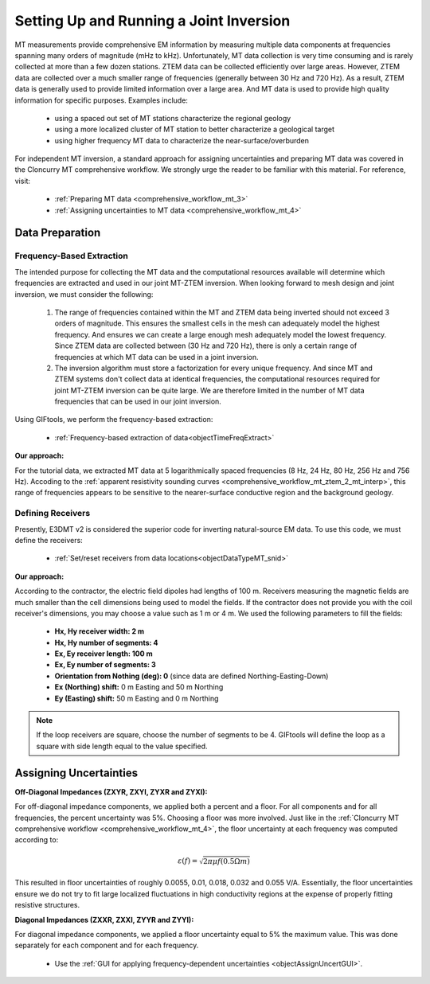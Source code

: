 .. _comprehensive_workflow_mt_ztem_7:

Setting Up and Running a Joint Inversion
========================================



MT measurements provide comprehensive EM information by measuring multiple data components at frequencies spanning many orders of magnitude (mHz to kHz).
Unfortunately, MT data collection is very time consuming and is rarely collected at more than a few dozen stations.
ZTEM data can be collected efficiently over large areas.
However, ZTEM data are collected over a much smaller range of frequencies (generally between 30 Hz and 720 Hz). 
As a result, ZTEM data is generally used to provide limited information over a large area.
And MT data is used to provide high quality information for specific purposes. Examples include:

    - using a spaced out set of MT stations characterize the regional geology
    - using a more localized cluster of MT station to better characterize a geological target
    - using higher frequency MT data to characterize the near-surface/overburden


For independent MT inversion, a standard approach for assigning uncertainties and preparing MT data was covered in the Cloncurry MT comprehensive workflow.
We strongly urge the reader to be familiar with this material. For reference, visit:

    - :ref:`Preparing MT data <comprehensive_workflow_mt_3>`

    - :ref:`Assigning uncertainties to MT data <comprehensive_workflow_mt_4>`



Data Preparation
----------------

Frequency-Based Extraction
^^^^^^^^^^^^^^^^^^^^^^^^^^

The intended purpose for collecting the MT data and the computational resources available will determine which frequencies are extracted and used in our joint MT-ZTEM inversion.
When looking forward to mesh design and joint inversion, we must consider the following:

    1. The range of frequencies contained within the MT and ZTEM data being inverted should not exceed 3 orders of magnitude. This ensures the smallest cells in the mesh can adequately model the highest frequency. And ensures we can create a large enough mesh adequately model the lowest frequency. Since ZTEM data are collected between (30 Hz and 720 Hz), there is only a certain range of frequencies at which MT data can be used in a joint inversion.
    
    2. The inversion algorithm must store a factorization for every unique frequency. And since MT and ZTEM systems don't collect data at identical frequencies, the computational resources required for joint MT-ZTEM inversion can be quite large. We are therefore limited in the number of MT data frequencies that can be used in our joint inversion.


Using GIFtools, we perform the frequency-based extraction:

	- :ref:`Frequency-based extraction of data<objectTimeFreqExtract>`


**Our approach:**

For the tutorial data, we extracted MT data at 5 logarithmically spaced frequencies (8 Hz, 24 Hz, 80 Hz, 256 Hz and 756 Hz). Accoding to the :ref:`apparent resistivity sounding curves <comprehensive_workflow_mt_ztem_2_mt_interp>`, this range of frequencies appears to be sensitive to the nearer-surface conductive region and the background geology.



Defining Receivers
^^^^^^^^^^^^^^^^^^

Presently, E3DMT v2 is considered the superior code for inverting natural-source EM data. To use this code, we must define the receivers:

	- :ref:`Set/reset receivers from data locations<objectDataTypeMT_snid>`

**Our approach:**

According to the contractor, the electric field dipoles had lengths of 100 m. Receivers measuring the magnetic fields are much smaller than the cell dimensions being used to model the fields. If the contractor does not provide you with the coil receiver's dimensions, you may choose a value such as 1 m or 4 m. We used the following parameters to fill the fields:

	- **Hx, Hy receiver width: 2 m**
	- **Hx, Hy number of segments: 4**
	- **Ex, Ey receiver length: 100 m**
	- **Ex, Ey number of segments: 3**
	- **Orientation from Nothing (deg): 0** (since data are defined Northing-Easting-Down)
	- **Ex (Northing) shift:** 0 m Easting and 50 m Northing
	- **Ey (Easting) shift:** 50 m Easting and 0 m Northing

.. note:: If the loop receivers are square, choose the number of segments to be 4. GIFtools will define the loop as a square with side length equal to the value specified.




Assigning Uncertainties
-----------------------

**Off-Diagonal Impedances (ZXYR, ZXYI, ZYXR and ZYXI):**

For off-diagonal impedance components, we applied both a percent and a floor. For all components and for all frequencies, the percent uncertainty was 5%. Choosing a floor was more involved. Just like in the :ref:`Cloncurry MT comprehensive workflow <comprehensive_workflow_mt_4>`, the floor uncertainty at each frequency was computed according to:

.. math::
    \varepsilon (f) = \sqrt{2\pi \mu f (0.5 \Omega m)}

This resulted in floor uncertainties of roughly 0.0055, 0.01, 0.018, 0.032 and 0.055 V/A. Essentially, the floor uncertainties ensure we do not try to fit large localized fluctuations in high conductivity regions at the expense of properly fitting resistive structures.


**Diagonal Impedances (ZXXR, ZXXI, ZYYR and ZYYI):**

For diagonal impedance components, we applied a floor uncertainty equal to 5% the maximum value. This was done separately for each component and for each frequency.


    - Use the :ref:`GUI for applying frequency-dependent uncertainties <objectAssignUncertGUI>`.